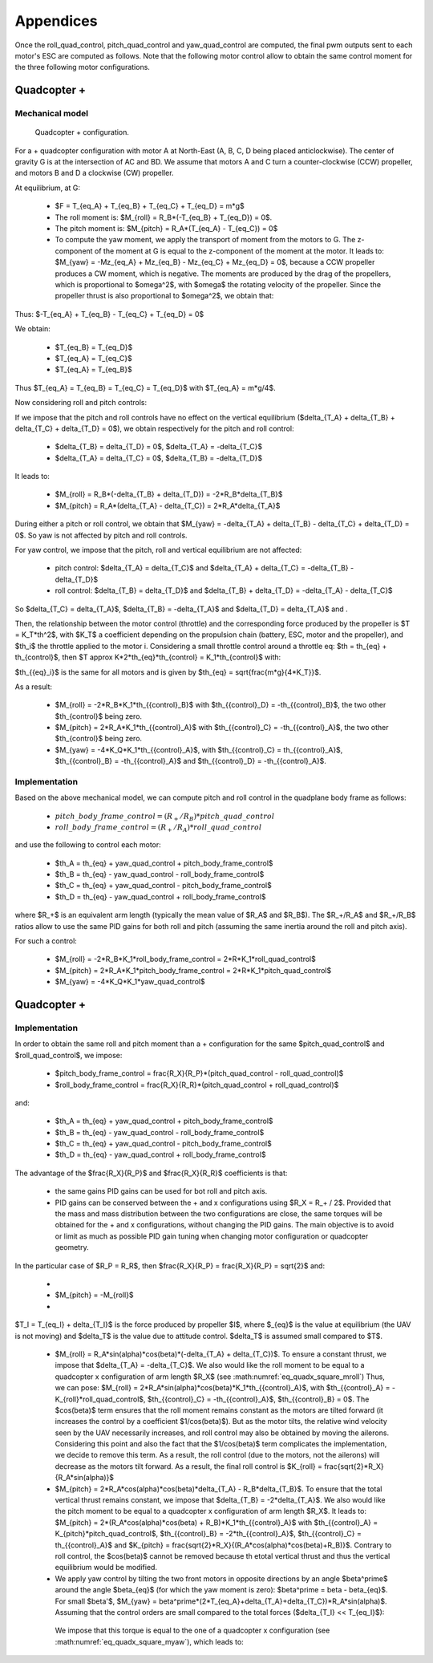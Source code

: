Appendices
==========

Once the roll\_quad\_control, pitch\_quad\_control and yaw\_quad\_control are computed, the final pwm outputs sent to each motor's ESC are computed as follows.
Note that the following motor control allow to obtain the same control moment for the three following motor configurations. 


Quadcopter +
------------

Mechanical model
................

.. figure:: ../figs/quadcopter_plus.png
   :scale: 100 %

   Quadcopter + configuration.


For a + quadcopter configuration with motor A 
at North-East (A, B, C, D being placed anticlockwise).
The center of gravity G is at the intersection of AC and BD.
We assume that motors A and C turn a counter-clockwise (CCW) propeller, and 
motors B and D a clockwise (CW) propeller.

At equilibrium, at G:

  * $F = T_{eq_A} + T_{eq_B} + T_{eq_C} + T_{eq_D} = m*g$

  * The roll moment is: $M_{roll} = R_B*(-T_{eq_B} + T_{eq_D}) = 0$.
  
  * The pitch moment is: $M_{pitch} = R_A*(T_{eq_A} - T_{eq_C}) = 0$

  * To compute the yaw moment, we apply the transport of moment from the motors to G.
    The z-component of the moment at G is equal to the z-component of the moment at the motor.
    It leads to: $M_{yaw} = -Mz_{eq_A} + Mz_{eq_B} - Mz_{eq_C} + Mz_{eq_D} = 0$,
    because a CCW propeller produces a CW moment, which is negative.
    The moments are produced by the drag of the propellers, which is proportional to $\omega^2$,
    with $\omega$ the rotating velocity of the propeller. Since the propeller thrust is also proportional to $\omega^2$, we obtain that:
    
.. math::
  Mz_I = K_Q * T_I
  :label: eq_kq

Thus: $-T_{eq_A} + T_{eq_B} - T_{eq_C} + T_{eq_D} = 0$

We obtain:

  * $T_{eq_B} = T_{eq_D}$

  * $T_{eq_A} = T_{eq_C}$

  * $T_{eq_A} = T_{eq_B}$
  
Thus $T_{eq_A} = T_{eq_B} = T_{eq_C} = T_{eq_D}$ with $T_{eq_A} = m*g/4$.

Now considering roll and pitch controls:

If we impose that the pitch and roll controls have no effect on the vertical equilibrium
($\delta_{T_A} + \delta_{T_B} + \delta_{T_C} + \delta_{T_D} = 0$), 
we obtain respectively for the pitch and roll control:
  
  * $\delta_{T_B} = \delta_{T_D} = 0$, $\delta_{T_A} = -\delta_{T_C}$
      
  * $\delta_{T_A} = \delta_{T_C} = 0$, $\delta_{T_B} = -\delta_{T_D}$

It leads to:

  * $M_{roll} = R_B*(-\delta_{T_B} + \delta_{T_D}) = -2*R_B*\delta_{T_B}$
  
  * $M_{pitch} = R_A*(\delta_{T_A} - \delta_{T_C}) = 2*R_A*\delta_{T_A}$

During either a pitch or roll control, we obtain that $M_{yaw} = -\delta_{T_A} + \delta_{T_B} - \delta_{T_C} + \delta_{T_D} = 0$. So yaw is not affected by pitch and roll controls.

For yaw control, we impose that the pitch, roll and vertical equilibrium are not affected:

  * pitch control: $\delta_{T_A} = \delta_{T_C}$ and $\delta_{T_A} + \delta_{T_C} = -\delta_{T_B} - \delta_{T_D}$

  * roll control: $\delta_{T_B} = \delta_{T_D}$ and $\delta_{T_B} + \delta_{T_D} = -\delta_{T_A} - \delta_{T_C}$

So $\delta_{T_C} = \delta_{T_A}$, $\delta_{T_B} = -\delta_{T_A}$ and $\delta_{T_D} = \delta_{T_A}$ and .

Then, the relationship between the motor control (throttle) and the corresponding force produced by the propeller is $T = K_T*th^2$, with $K_T$ a coefficient depending on the propulsion chain (battery, ESC, motor and the propeller), and $th_i$ the throttle applied to the motor i.
Considering a small throttle control around a throttle eq:
$th = th_{eq} + th_{control}$, 
then $T \approx K*2*th_{eq}*th_{control} = K_1*th_{control}$ with:

.. math::
  K_1 = K*2*th_{eq}
  :label: eq_k1

$th_{{eq}_i}$ is the same for all motors and is given by $th_{eq} =
\sqrt{\frac{m*g}{4*K_T}}$.

As a result:

  * $M_{roll} = -2*R_B*K_1*th_{{control}_B}$ with $th_{{control}_D} = -th_{{control}_B}$, the two other $th_{control}$ being zero.
  
  * $M_{pitch} = 2*R_A*K_1*th_{{control}_A}$ with $th_{{control}_C} = -th_{{control}_A}$, the two other $th_{control}$ being zero.

  * $M_{yaw} = -4*K_Q*K_1*th_{{control}_A}$, with $th_{{control}_C} = th_{{control}_A}$, $th_{{control}_B} = -th_{{control}_A}$ and $th_{{control}_D} = -th_{{control}_A}$.


Implementation
..............

Based on the above mechanical model, we can compute pitch and roll control in the quadplane body frame as follows:

  * :math:`pitch\_body\_frame\_control = (R_+/R_B)*pitch\_quad\_control`
  * :math:`roll\_body\_frame\_control = (R_+/R_A)*roll\_quad\_control`

and use the following to control each motor:

  * $th\_A = th_{eq} + yaw\_quad\_control + pitch\_body\_frame\_control$
  * $th\_B = th_{eq} - yaw\_quad\_control - roll\_body\_frame\_control$
  * $th\_C = th_{eq} + yaw\_quad\_control - pitch\_body\_frame\_control$
  * $th\_D = th_{eq} - yaw\_quad\_control + roll\_body\_frame\_control$

where $R_+$ is an equivalent arm length (typically the mean value of $R_A$ and $R_B$). The $R_+/R_A$ and $R_+/R_B$ ratios allow to use the same PID gains for both roll and pitch (assuming the same inertia around the roll and pitch axis).

For such a control:

  * $M_{roll} = -2*R_B*K_1*roll\_body\_frame\_control = 2*R*K_1*roll\_quad\_control$

  * $M_{pitch} = 2*R_A*K_1*pitch\_body\_frame\_control = 2*R*K_1*pitch\_quad\_control$

  * $M_{yaw} = -4*K_Q*K_1*yaw\_quad\_control$


Quadcopter +
------------

Implementation
..............

In order to obtain the same roll and pitch moment than a + configuration for the same $pitch\_quad\_control$ and $roll\_quad\_control$, we impose:

  - $pitch\_body\_frame\_control = \frac{R_X}{R_P}*(pitch\_quad\_control - roll\_quad\_control)$
  - $roll\_body\_frame\_control = \frac{R_X}{R_R}*(pitch\_quad\_control + roll\_quad\_control)$

and:

  * $th\_A = th_{eq} + yaw\_quad\_control + pitch\_body\_frame\_control$
  * $th\_B = th_{eq} - yaw\_quad\_control - roll\_body\_frame\_control$
  * $th\_C = th_{eq} + yaw\_quad\_control - pitch\_body\_frame\_control$
  * $th\_D = th_{eq} - yaw\_quad\_control + roll\_body\_frame\_control$

The advantage of the $\frac{R_X}{R_P}$ and $\frac{R_X}{R_R}$ coefficients is that:

  * the same gains PID gains can be used for bot roll and pitch axis.
  * PID gains can be conserved between the + and x configurations using $R_X = R_+ / 2$. Provided that the mass and mass distribution between the two configurations are close, the same torques will be obtained for the + and x configurations, without changing the PID gains. The main objective is to avoid or limit as much as possible PID gain tuning when changing motor configuration or quadcopter geometry.

In the particular case of $R_P = R_R$, then $\frac{R_X}{R_P} = \frac{R_X}{R_P} = \sqrt{2}$ and:

  * 
     .. math::
       M_{roll} = -2*\sqrt{2}*R_X*K_1*th_{{control}_A}
       :label: eq_quadx_square_mroll

  * $M_{pitch} = -M_{roll}$
  * 
     .. math::
       M_{yaw} = -4*K_Q*K_1*yaw\_quad\_control
       :label: eq_quadx_square_myaw

$T_I = T_{eq_I} + \delta_{T_I}$ is the force produced by propeller $I$, where $_{eq}$ is the value at equilibrium (the UAV is not moving) and $\delta_T$ is the value due to attitude control. $\delta_T$ is assumed small compared to $T$.

  * $M_{roll} = R_A*sin(\alpha)*cos(\beta)*(-\delta_{T_A} + \delta_{T_C})$.
    To ensure a constant thrust, we impose that $\delta_{T_A} = -\delta_{T_C}$.
    We also would like the roll moment to be equal to a quadcopter x configuration of arm length $R_X$ (see :math:numref:`eq_quadx_square_mroll`)
    Thus, we can pose: $M_{roll} = 2*R_A*sin(\alpha)*cos(\beta)*K_1*th_{{control}_A}$, with $th_{{control}_A} = -K_{roll}*roll\_quad\_control$, $th_{{control}_C} = -th_{{control}_A}$, $th_{{control}_B} = 0$.
    The $cos(\beta)$ term ensures that the roll moment remains constant as the motors are tilted forward (it increases the control by a coefficient $1/cos(\beta)$). But as the motor tilts, the relative wind velocity seen by the UAV necessarily increases, and roll control may also be obtained by moving the ailerons. Considering this point and also the fact that the $1/cos(\beta)$ term complicates the implementation, we decide to remove this term. As a result, the roll control (due to the motors, not the ailerons) will decrease as the motors tilt forward.
    As a result, the final roll control is $K_{roll} = \frac{\sqrt{2}*R_X}{R_A*sin(\alpha)}$

  * $M_{pitch} = 2*R_A*cos(\alpha)*cos(\beta)*\delta_{T_A} - R_B*\delta_{T_B}$.
    To ensure that the total vertical thrust remains constant, we impose that $\delta_{T_B} = -2*\delta_{T_A}$.
    We also would like the pitch moment to be equal to a quadcopter x configuration of arm length $R_X$. It leads to: $M_{pitch} = 2*(R_A*cos(\alpha)*cos(\beta) + R_B)*K_1*th_{{control}_A}$ with $th_{{control}_A} = K_{pitch}*pitch\_quad\_control$, $th_{{control}_B} = -2*th_{{control}_A}$, $th_{{control}_C} = th_{{control}_A}$ and $K_{pitch} = \frac{\sqrt{2}*R_X}{(R_A*cos(\alpha)*cos(\beta)+R_B)}$.
    Contrary to roll control, the $cos(\beta)$ cannot be removed because th etotal vertical thrust and thus the vertical equilibrium would be modified.

  *  We apply yaw control by tilting the two front motors in opposite directions by an angle $\beta^\prime$ around the angle $\beta_{eq}$ (for which the yaw moment is zero): $\beta^\prime = \beta - \beta_{eq}$. For small $\beta'$, $M_{yaw} = \beta^\prime*(2*T_{eq_A}+\delta_{T_A}+\delta_{T_C})*R_A*sin(\alpha)$. Assuming that the control orders are small compared to the total forces ($\delta_{T_I} << T_{eq_I}$):

    .. math:: M_{yaw} = \beta^\prime*2*T_{eq_A}*R_A*sin(\alpha)
       :label: eq_tri_myaw

    We impose that this torque is equal to the one of a quadcopter x configuration (see :math:numref:`eq_quadx_square_myaw`), which leads to:

    .. math::
       \beta^\prime = \frac{-2*K_Q*K_1}{T_{eq_A}*R_A*sin(\alpha)} yaw\_quad\_control
       :label: eq_tri_beta


